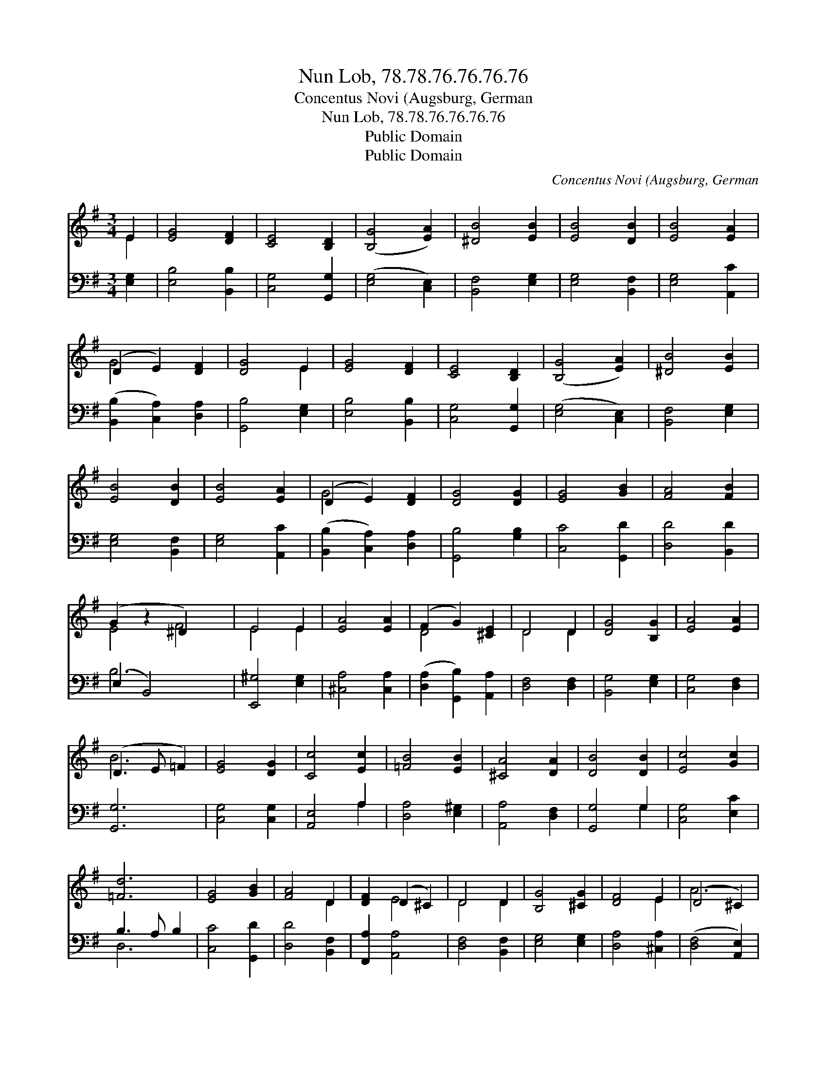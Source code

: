 X:1
T:Nun Lob, 78.78.76.76.76.76
T:Concentus Novi (Augsburg, German
T:Nun Lob, 78.78.76.76.76.76
T:Public Domain
T:Public Domain
C:Concentus Novi (Augsburg, German
Z:Public Domain
%%score ( 1 2 ) ( 3 4 )
L:1/8
M:3/4
K:G
V:1 treble 
V:2 treble 
V:3 bass 
V:4 bass 
V:1
 E2 | [EG]4 [DF]2 | [CE]4 [B,D]2 | ([B,G]4 [EA]2) | [^DB]4 [EB]2 | [EB]4 [DB]2 | [EB]4 [EA]2 | %7
 (D2 E2) [DF]2 | [DG]4 E2 | [EG]4 [DF]2 | [CE]4 [B,D]2 | ([B,G]4 [EA]2) | [^DB]4 [EB]2 | %13
 [EB]4 [DB]2 | [EB]4 [EA]2 | (D2 E2) [DF]2 | [DG]4 [DG]2 | [EG]4 [GB]2 | [FA]4 [FB]2 | %19
 (G2 z2 ^D2) x2 | E4 E2 | [EA]4 [EA]2 | (F2 G2) [^CE]2 | D4 D2 | [DG]4 [B,G]2 | [EA]4 [EA]2 | %26
 (D3 E =F2) | [EG]4 [DG]2 | [Cc]4 [Ec]2 | [=FB]4 [EB]2 | [^CA]4 [DA]2 | [DB]4 [DB]2 | [Ec]4 [Gc]2 | %33
 [=Fd]6 | [EG]4 [GB]2 | [FA]4 D2 | [DF]2 (D2 ^C2) | D4 D2 | [B,G]4 [^CG]2 | [DF]4 E2 | (D4 ^C2) | %41
 [DA]4 [DB]2 | [Ec]4 [DB]2 | ([B,G]2 [DB]2) [DA]2 | [DG]4 |] %45
V:2
 E2 | x6 | x6 | x6 | x6 | x6 | x6 | G4 x2 | x4 E2 | x6 | x6 | x6 | x6 | x6 | x6 | G4 x2 | x6 | x6 | %18
 x6 | E4 F4 | E4 E2 | x6 | D4 x2 | D4 D2 | x6 | x6 | B6 | x6 | x6 | x6 | x6 | x6 | x6 | x6 | x6 | %35
 x4 D2 | x2 E4 | D4 D2 | x6 | x4 E2 | A6 | x6 | x6 | x6 | x4 |] %45
V:3
 [E,G,]2 | [E,B,]4 [B,,B,]2 | [C,G,]4 [G,,G,]2 | ([E,G,]4 [C,E,]2) | [B,,F,]4 [E,G,]2 | %5
 [E,G,]4 [B,,F,]2 | [E,G,]4 [A,,C]2 | ([B,,B,]2 [C,A,]2) [D,A,]2 | [G,,B,]4 [E,G,]2 | %9
 [E,B,]4 [B,,B,]2 | [C,G,]4 [G,,G,]2 | ([E,G,]4 [C,E,]2) | [B,,F,]4 [E,G,]2 | [E,G,]4 [B,,F,]2 | %14
 [E,G,]4 [A,,C]2 | ([B,,B,]2 [C,A,]2) [D,A,]2 | [G,,B,]4 [G,B,]2 | [C,C]4 [G,,D]2 | %18
 [D,D]4 [B,,D]2 | (E,2 B,,4) x2 | [E,,^G,]4 [E,G,]2 | [^C,A,]4 [C,A,]2 | %22
 ([D,A,]2 [G,,B,]2) [A,,A,]2 | [D,F,]4 [D,F,]2 | [B,,G,]4 [E,G,]2 | [C,G,]4 [D,F,]2 | [G,,G,]6 | %27
 [C,G,]4 [C,G,]2 | [A,,E,]4 A,2 | [D,A,]4 [E,^G,]2 | [A,,A,]4 [D,F,]2 | [G,,G,]4 G,2 | %32
 [C,G,]4 [E,C]2 | B,3 A, B,2 | [C,C]4 [G,,D]2 | [D,D]4 [B,,F,]2 | [F,,A,]2 [A,,A,]4 | %37
 [D,F,]4 [B,,F,]2 | [E,G,]4 [E,G,]2 | [D,A,]4 [^C,A,]2 | ([D,F,]4 [A,,E,]2) | [D,F,]4 [G,,G,]2 | %42
 ([C,G,]2 [A,,F,]2) [B,,G,]2 | (E,2 B,,2) [D,F,]2 | [G,,B,]4 |] %45
V:4
 x2 | x6 | x6 | x6 | x6 | x6 | x6 | x6 | x6 | x6 | x6 | x6 | x6 | x6 | x6 | x6 | x6 | x6 | x6 | %19
 B,6 x2 | x6 | x6 | x6 | x6 | x6 | x6 | x6 | x6 | x4 A,2 | x6 | x6 | x4 G,2 | x6 | D,6 | x6 | x6 | %36
 x6 | x6 | x6 | x6 | x6 | x6 | x6 | G,4 x2 | x4 |] %45

